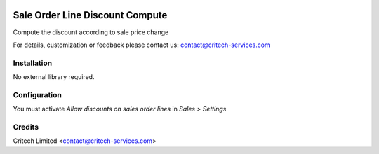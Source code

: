 .. image:: https://img.shields.io/github/license/mashape/apistatus.svg?maxAge=2592000
   :target: https://opensource.org/licenses/mit-license.php
   :alt: License: MIT

================================
Sale Order Line Discount Compute
================================

Compute the discount according to sale price change

For details, customization or feedback please contact us: contact@critech-services.com

Installation
------------

No external library required.

Configuration
-------------

You must activate *Allow discounts on sales order lines* in *Sales > Settings*

Credits
-------

Critech Limited <contact@critech-services.com>